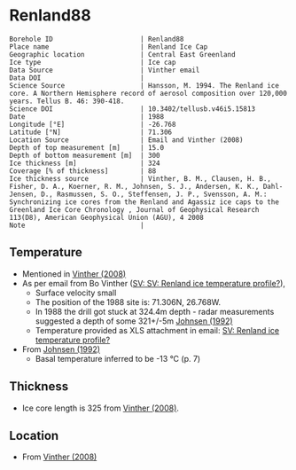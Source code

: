 * Renland88
:PROPERTIES:
:header-args:jupyter-python+: :session ds :kernel ds
:clearpage: t
:END:

#+NAME: ingest_meta
#+BEGIN_SRC bash :results verbatim :exports results
cat meta.bsv | sed 's/|/@| /' | column -s"@" -t
#+END_SRC

#+RESULTS: ingest_meta
#+begin_example
Borehole ID                      | Renland88
Place name                       | Renland Ice Cap
Geographic location              | Central East Greenland
Ice type                         | Ice cap
Data Source                      | Vinther email
Data DOI                         | 
Science Source                   | Hansson, M. 1994. The Renland ice core. A Northern Hemisphere record of aerosol composition over 120,000 years. Tellus B. 46: 390-418.
Science DOI                      | 10.3402/tellusb.v46i5.15813
Date                             | 1988
Longitude [°E]                   | -26.768
Latitude [°N]                    | 71.306
Location Source                  | Email and Vinther (2008)
Depth of top measurement [m]     | 15.0
Depth of bottom measurement [m]  | 300
Ice thickness [m]                | 324
Coverage [% of thickness]        | 88
Ice thickness source             | Vinther, B. M., Clausen, H. B., Fisher, D. A., Koerner, R. M., Johnsen, S. J., Andersen, K. K., Dahl-Jensen, D., Rasmussen, S. O., Steffensen, J. P., Svensson, A. M.: Synchronizing ice cores from the Renland and Agassiz ice caps to the Greenland Ice Core Chronology , Journal of Geophysical Research 113(D8), American Geophysical Union (AGU), 4 2008 
Note                             | 
#+end_example

** Temperature

+ Mentioned in [[citet:vinther_2008][Vinther (2008)]]
+ As per email from Bo Vinther ([[mu4e:msgid:2033620922.1391238.1606871518421@titapp04][SV: SV: Renland ice temperature profile?]]),
  + Surface velocity small
  + The position of the 1988 site is: 71.306N, 26.768W.
  + In 1988 the drill got stuck at 324.4m depth - radar measurements suggested a depth of some 321+/-5m [[citep:johnsen_1992][Johnsen (1992)]]
  + Temperature provided as XLS attachment in email: [[mu4e:msgid:9d866df4f1bc4dd8aaa1216ad90406dc@nbi.ku.dk][SV: Renland ice temperature profile?]]
+ From [[citet:johnsen_1992][Johnsen (1992)]]
  + Basal temperature inferred to be -13 °C (p. 7)

** Thickness

+ Ice core length is 325 from [[citet:vinther_2008][Vinther (2008)]].
 
** Location

+ From [[citet:vinther_2008][Vinther (2008)]]

** Data                                                 :noexport:

#+NAME: ingest_data
#+BEGIN_SRC bash :exports results
cat data.csv | sort -t, -n -k1
#+END_SRC

#+RESULTS: ingest_data
|     d |       t |
|  15.0 | -18.444 |
|  20.0 | -18.588 |
|  25.0 | -18.665 |
|  30.0 | -18.649 |
|  35.0 | -18.619 |
|  40.0 |  -18.59 |
|  45.0 | -18.558 |
|  50.0 |  -18.53 |
|  57.0 |   -18.5 |
|  60.0 | -18.487 |
|  70.0 |  -18.45 |
|  80.0 | -18.419 |
|  90.0 | -18.376 |
|  97.5 | -18.328 |
| 125.0 | -18.027 |
| 150.0 | -17.719 |
| 175.0 | -17.307 |
| 200.0 | -16.829 |
| 225.0 | -16.307 |
| 250.0 | -15.753 |
| 275.0 |  -15.18 |
| 300.0 | -14.593 |

